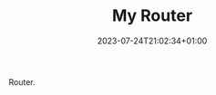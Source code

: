 #+TITLE: My Router
#+DATE: 2023-07-24T21:02:34+01:00
#+DRAFT: true
#+DESCRIPTION:
#+CATEGORIES[]: Technology
#+TAGS[]: networking
#+KEYWORDS[]:
#+SLUG:
#+SUMMARY:

Router.
